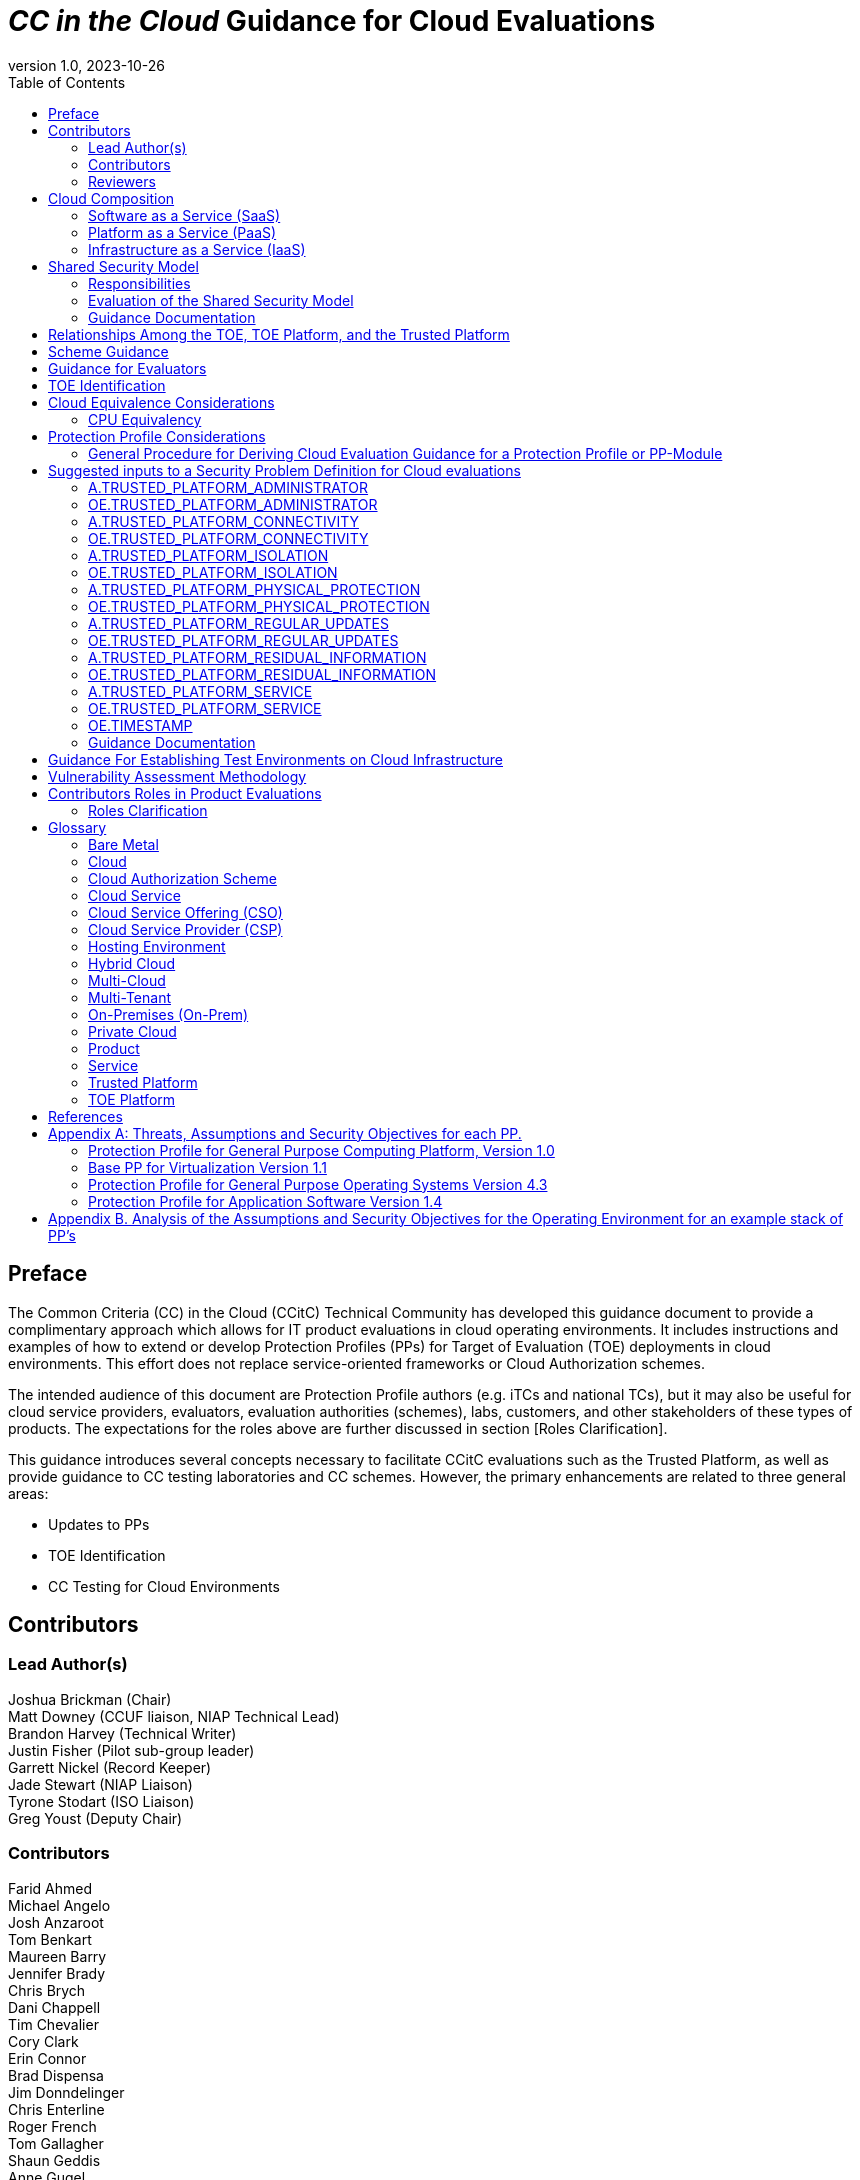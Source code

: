 = _CC in the Cloud_ Guidance for Cloud Evaluations
:doctype: book
:title-logo-image: image:images/CCitCLogo-bak.png[align=center]
:icons: font
:toc:
:revnumber: 1.0
:revdate: 2023-10-26

:iTC-longname: Common Criteria in the Cloud Technical Community 
:iTC-shortname: CCitC

== Preface

The Common Criteria (CC) in the Cloud (CCitC) Technical Community has developed this guidance document to provide a complimentary approach which allows for IT product evaluations in cloud operating environments. It includes instructions and examples of how to extend or develop Protection Profiles (PPs) for Target of Evaluation (TOE) deployments in cloud environments. This effort does not replace service-oriented frameworks or Cloud Authorization schemes.

The intended audience of this document are Protection Profile authors (e.g. iTCs and national TCs), but it may also be useful for cloud service providers, evaluators, evaluation authorities (schemes), labs, customers, and other stakeholders of these types of products. The expectations for the roles above are further discussed in section [Roles Clarification].

This guidance introduces several concepts necessary to facilitate CCitC evaluations such as the Trusted Platform, as well as provide guidance to CC testing laboratories and CC schemes. However, the primary enhancements are related to three general areas:

* Updates to PPs
* TOE Identification
* CC Testing for Cloud Environments 

== Contributors

=== Lead Author(s)

Joshua Brickman (Chair) +
Matt Downey (CCUF liaison, NIAP Technical Lead) +
Brandon Harvey  (Technical Writer) +
Justin Fisher (Pilot sub-group leader) +
Garrett Nickel (Record Keeper) +
Jade Stewart (NIAP Liaison) +
Tyrone Stodart (ISO Liaison) +
Greg Youst (Deputy Chair) +

=== Contributors

Farid Ahmed +
Michael Angelo +
Josh Anzaroot +
Tom Benkart +
Maureen Barry +
Jennifer Brady +
Chris Brych +
Dani Chappell +
Tim Chevalier +
Cory Clark +
Erin Connor +
Brad Dispensa +
Jim Donndelinger +
Chris Enterline +
Roger French +
Tom Gallagher +
Shaun Geddis +
Anne Gugel +
Randy Heimann +
Jenn Honkofsky +
Anantha Kandiah +
Swapna Katikaneni +
Dylan Kehs +
Thibaut Marconnet +
Jerome Myers +
Andy Nissan +
Wolfgang Peter +
David Rumley +
Alicia Squires +

=== Reviewers

King Ables +
Kelvert Ballantyne +
Shaun Gilmore +
Mike Grimm +
Matt Keller +
Kristy Knowles +
Ben Jacoby +
Elaine Newton +
Nithya Rachamadugu +
Simon Rix +

== Cloud Composition

When conducting Common Criteria evaluations for IT products in cloud environments, it is crucial to recognize that the Target of Evaluation (TOE) may be presented in a variety of deployment models. TOE products can be specifically designed to operate within the cloud natively, utilizing services and constructs that are only available within the cloud environment. They can also be deployed as self-contained products that are simply hosted on cloud infrastructure, also known as “lift and shift." They may be a hybrid of both methods. The TOE will typically fall within the three primary cloud architecture models: Software as a Service (SaaS), Platform as a Service (PaaS), or Infrastructure as a Service (IaaS).

To further advance this concept, the following cloud architectures may be composed of Protection Profiles that are extended for a cloud context as shown below:

=== Software as a Service (SaaS)
[options=unbreakable]
This topology enables the SaaS Application (TOE) to run on cloud infrastructure where it is accessible from various client devices through either a thin client interface, such as a web browser (e.g., web-based email), or a program interface. The TOE does not manage or control the underlying cloud infrastructure including network, servers, operating systems, or storage.

The following PPs are examples which might be extended with CCitC methodology to cover the above use case: cPP_App_SW, cPP_DBMS, PP_MDM.

For example, if the cPP for Application Software were to be used as a baseline the cloud extensions may be applied to the existing TOE Boundary and TOE Platform as shown in the following diagram:

.SaaS Example
image::images/saas.png[SaaS Example]

In this example, the TOE relies on a TOE platform from an OS Vendor which is hosted by the Cloud Service Provider (CSP) on the CSP's hardware. In this Cloud evaluation scenario, additional requirements and assurance activities could be prescribed to expand the evaluated configuration in a Cloud Operating Environment. 

=== Platform as a Service (PaaS)
[options=unbreakable]
This topology enables the deployment of customer applications onto cloud infrastructure(s). The TOE does not manage or control the underlying cloud infrastructure(s) including network, servers, operating systems, or storage, but has control over the deployed applications and possibly configuration settings for the application-hosting environment.


The following PPs are examples which might be extended with CCitC methodology to cover the above use case: PP_OS, cPP_ND

For example, if the Protection Profile for General Purpose Operating System were to be used as a baseline, the cloud extensions may be applied to the existing TOE Boundary and Cloud Operating Environment as shown in the following diagram:

.PaaS Example
image::images/paas.png[PaaS Example]

In this example, the TOE relies on a cloud operating environment which is hosted by the CSP on the CSPs hardware. In this Cloud evaluation scenario, additional requirements and assurance activities could be prescribed to expand the evaluated configuration to include a Cloud Operating Environment. 

=== Infrastructure as a Service (IaaS)
[options=unbreakable]
For this topology, the TOE is capable of provisioning processing, storage, network, and other fundamental computing resources where the TOE is able to deploy and run arbitrary software, such as operating systems and applications. The TOE does not manage or control the underlying platform but has control over operating systems, storage, deployed applications, and limited control of some networking components.

The following PPs are examples which might be extended with CCitC methodology to cover the above use case: PP_BASE_VIRTUALIZATION.

For example, if the Protection Profile for Virtualization were to be used as a baseline, the cloud extensions may be applied to the existing TOE Boundary and Cloud Operating Environment as shown in the following diagram:

.IaaS Example
image::images/iaas.png[IaaS Example]

In this example, the TOE provided by the IaaS provider relies on a Cloud Operating Environment which is hosted by the CSP. In this Cloud evaluation scenario, additional requirements and assurance activities could be prescribed to expand the evaluated configuration to include a Cloud Operating Environment. 

== Shared Security Model

In the realm of cloud security, the shared security model is a fundamental concept that defines the division of responsibilities between the CSP and their customers within a cloud environment. This model acknowledges that while the CSP is responsible for securing the underlying cloud infrastructure, the customer also bears the responsibility of securing their applications, data, and configurations within that infrastructure based on the service model. The shared security model recognizes that security is a collaborative effort, where both the CSP and the customer play crucial roles. This model is widely embraced in various cloud security frameworks, as it provides a clear model for understanding and allocating security responsibilities in a cloud environment. By delineating these responsibilities, the shared security model helps establish trust, accountability, and transparency between the CSP and the customer, ensuring a holistic approach to cloud security.

This concept is also useful for CCitC evaluations and mirrors the relationship found with the TOE and TOE Platform. To emphasize the enhanced requirements for Cloud Infrastructure we will refer to the shared responsibility model in terms of the TOE and the Trusted Platform.

=== Responsibilities

In the majority of use cases the TOE administrator (the CSP customer) is responsible for the secure utilization and customization of the cloud services provided by the CSP. This includes managing user access controls, configuring security settings, and implementing appropriate security measures aligned with their specific requirements. These elements may map appropriately to existing SFRs such as management functions defined by the FMT class in CC Part 2 (FMT_SMF) with or without refinement for CCitC. The TOE administrator ensures that the TOE (cloud tenant) operates securely within the parameters set by the CSP (TOE Platform).

While the CSP maintains the security and availability of the TOE Platform, the TOE administrator (customer) is assumed to be tasked with safeguarding their applications, data, and configurations within the cloud environment. They actively manage security controls, such as authentication mechanisms, encryption protocols, and network access policies, to protect their assets and mitigate potential risks.

The evaluation and assessment of the shared security model must take into account both the TOE administrator (customer) and the TOE Platform (CSP). The CSP, as the TOE Platform, undergoes evaluation against relevant security standards, certifications, and best practices to demonstrate the effectiveness of the underlying cloud infrastructure's security controls. See the Trusted Platform section for more information on the required security assessments for the TOE Platform.

Simultaneously, the TOE administrator (customer) is responsible for implementing and managing security controls and configurations within their own cloud environment. They utilize the provided security features, adhere to the CSP's policies and guidelines, and maintain appropriate security configurations to ensure the integrity and confidentiality of their data.

=== Evaluation of the Shared Security Model

There are certain areas where the shared security model can be somewhat blurred. For example, with many CC evaluations, the TOE or TOE Security Functional Interface (TSFI) is expected to exclusively generate TOE audit events. In the context of a virtualized network device deployed on a public cloud, certain CC requirements, such as FAU_GEN.1 (Audit Generation), would need to be modified to account for the consumption of logs provided by the Cloud Service Provider (CSP).

FAU_GEN.1 requires the TOE (virtualized network device) to generate audit records for security-relevant events. However, in a cloud environment, the CSP typically manages the underlying infrastructure and maintains centralized logging systems. As a result, the TOE may rely on the CSP's log management capabilities and consume the logs provided by the CSP rather than generating its own audit records.

To accommodate this scenario, the collaborative protection profile for the virtualized network device on the public cloud should specify the requirements for log consumption from the CSP's logging infrastructure. This would include defining the format, content, and frequency of logs to be provided by the CSP. Additionally, the protection profile should address the integrity and confidentiality of these logs during transmission and storage.

The modified CC requirements would then focus on the TOE's capability to securely receive, process, and analyze the logs provided by the CSP. The TOE should be able to extract relevant security events from the logs and correlate them with its own internal security policies. Furthermore, it should have the ability to raise alerts or initiate appropriate actions based on the analysis of the consumed logs.

By adapting CC requirements like FAU_GEN.1 to encompass log consumption from the CSP, the protection profile enables the virtualized network device to leverage the logging capabilities provided by the CSP while maintaining compliance with CC standards. This ensures that security-relevant events are properly logged, analyzed, and acted upon in the cloud environment, contributing to a comprehensive security posture for the virtualized network device.

Additionally, it may be important to add a third element to the shared security model for CCitC evaluations. This would be the inclusion of the TOE developer in addition to the TOE Administrator and CSP. The TOE developer may be responsible for providing TOE security updates, maintaining a trusted update channel and infrastructure, or even applying these updates on behalf of the TOE Administrator. This is a common feature with traditional SaaS use cases. In such cases where a TOE developer is expected to share responsibilities in the security model, PP Authors must make the appropriate refinements, additions, or iterations of related elements in their PPs. This is a scenario that may be more common in TOE types that are meant to incorporate physical hardware into Cloud Infrastructure such as a Hardware Security Module (HSM). However, CCitC evaluations are not limited to a particular deployment model. It is also expected that there will be evaluations of TOEs that are integral to a CSPs cloud stack from hardware to application layers.

=== Guidance Documentation

Ultimately, by designating the customer as the TOE administrator, the shared security model reinforces their active involvement in the secure administration of the cloud services. The CSP, as the TOE Platform, provides the underlying infrastructure, while the TOE administrator assumes the responsibility of effectively configuring, managing, and monitoring the TOE to meet their specific security objectives and compliance requirements.

To ensure that customers acting as TOE administrators, who are familiar with Common Criteria but may have limited knowledge of cloud infrastructure and security, can effectively manage the TOE within the shared security model, it is important for the authors of protection profiles to adapt the Administrator Guidance Document (AGD) requirements accordingly. This includes providing clear instructions, accessible language, and practical guidance tailored to TOE administrators. By modifying the AGD requirements in this manner, the authors of protection profiles can ensure that TOE administrators can confidently manage the TOE within the shared security model, bridging the gap between Common Criteria expertise and the challenges of managing security in a cloud environment.

Additionally, the Security Target (ST), which defines the security functionality and assurance requirements of the TOE, can be modified by the authors of protection profiles to provide clear explanations tailored to evaluators limited knowledge of cloud infrastructure and security. The modified TOE Summary Specification (TSS) should include detailed information such that it is clear how the TSFI or Security Functional Requirement (SFR) enforcing features interact in a cloud context with the TOE Platform. 

By adapting the TSS and AGD requirements in this manner, the authors of protection profiles can ensure that TOE administrators with limited knowledge of cloud infrastructure and security can confidently manage the TOE within the shared security model. These modifications provide clear and accessible guidance, empowering TOE administrators to make informed decisions, configure the TOE securely, and fulfill their security responsibilities effectively.

== Relationships Among the TOE, TOE Platform, and the Trusted Platform

The following diagrams illustrate the relationships among these entities: 

While there may be be functional differences between a TOE and a TOE platform in a cloud OE, the relationship between the TOE and the TOE Platform providing SFR enforcing functionality is not changed for cloud-based evaluations. However, the TOE Platform will require a hosting environment provide by the Trusted Platform.

Additionally, there may be such cases which may require PP authors to provide additional selections for invoking either the TOE Platform or the Trusted Platform for SFR enforcing functionality.

.TOEPlatform
image::images/TOEPlatform.png[ToE Platform Example]

Not all evaluations of a TOE will rely upon a TOE Platform. If the PP does not prescribe a TOE Platform then the TOE must meet all mandatory SFRs independently. However, a Trusted Platform is still needed to provide a hosting environment. 

.TrustedPlatform
image::images/TrustedPlatform.png[Trusted Platform Example]

For example, for a TOE that is a Software Application, the TOE Platform would be the Operating System and the Trusted Platform would be the underlying virtualization solution provided by the CSP.

If the TOE is a General Purpose Operating System (GPOS) then the TOE Platform would be the underlying hypervisor and the Trusted Platform would include the hardware layer and below from the CSP.

If the TOE is a General Purpose Compute Platform (GPCP) then no TOE Platform is applicable and the Trusted Platform would be the power, cooling, and physical security provided by the CSP.

== Scheme Guidance

Evaluation Authorities for schemes should review carefully this guidance and any PP that is being used for an evaluation of a TOE in a cloud environment, and confirm that there are no conflicts with existing Evaluation Authority policies (for example, a requirement for the evaluator have the the TOE physically located or tested in their own facility). Although physical control is not pragmatic for cloud evaluations, this does not mean that the lab is not in control of the cloud testing environment. If a lab provisions cloud platforms for Common Criteria testing purposes, the appropriate controls for accreditation can be extended to their cloud testing environment.

Evaluation Authorities should consider to provide their own policies regarding Trusted Platform acceptance criteria in order to support the evaluation efforts. The Protection Profile should provide guidance for an evaluator to assess whether the cloud environment for the TOE satisfies the Security Objectives of the Operating Environment of the PP. This may likely include a mapping to Cloud Authorization Scheme(s) that the Evaluation Authority may recognize as providing assurance that the security objective for the operating environment are met, and may provide input for an Evaluation Authority policy.

Evaluation Authorities should review the evaluator evidence provided regarding the establishment of their test environment for the cloud. The evidence provided by the evaluator (that their environment establishes controls provided by the CSP to ensure effective isolation equivalent to on-prem testing to maintain the integrity of results) should be carefully reviewed.

Evaluation Authorities should also review the PPs guidance around vulnerability testing and confirm that the evaluator has considered that guidance. The evaluator evidence should demonstrate that the evaluator was able to utilize cloud attack vectors. e.g. service portal, management plane, etc. to complete the testing.

== Guidance for Evaluators

A PP should provide an evaluator with clear explanations tailored to evaluators perhaps limited experience of cloud infrastructure and security. Evaluators should aim to develop their knowledge and techniques for TOEs in the cloud to a comparable level to that for traditional 'on-prem' TOEs.
Evaluators should read the explicit guidance provided within the PP for TOEs in a cloud environment. This may include an appendix as guidance for an evaluator to assess whether the cloud environment for the TOE satisfies the Security Objectives for the Operating Environment of the PP. This will likely include a mapping that may be used by an evaluator to confirm that the selected Trusted Platform has been validated by an appropriate Cloud Authorization Scheme to have controls fulfilling the Assumptions and associated Security Objectives for the Operating Environment. This material should be reviewed and considered carefully. In the case where an evaluator considers that the material provided is insufficient or in error, the evaluator should contact the PP author for further discussion.

Evaluators should also consider guidance in the Protection Profile regarding testing. An evaluator should prepare cloud testing infrastructure for the evaluation. This environment will establish controls provided by the CSP to ensure effective isolation equivalent to on-prem testing to maintain the integrity of results. This may involve isolated VLANs, ACLs, Compute Resources, etc. on multi-tenant infrastructure. This information will need to be captured and presented to Evaluation Authorities as evaluation deliverables.

Evaluators should also consider guidance in the PP regarding vulnerability testing. It may be the case that when applicable vulnerabilities are discovered or suspected for TOEs operating in a cloud environment, the evaluators may be required to utilize cloud attack vectors. e.g. service portal, management plane, etc. to complete the testing.

== TOE Identification

When deploying a TOE to public cloud infrastructure, proper identification and distinction of the TOE instances are crucial. This ensures accurate tracking, management, and application of security controls specific to each TOE instance within the cloud environment. In this section, we will explain how TOE identification can be established when deploying TOE instances on popular public cloud platforms such as AWS, Azure, and Oracle Cloud Infrastructure.

AWS (Amazon Web Services):

In AWS, TOE instances can be provisioned as either bare metal instances or virtual machines (VMs) based on the specific requirements. AWS offers different services such as Amazon EC2 (Elastic Compute Cloud) for VM instances and Amazon EC2 Bare Metal instances for bare metal deployment. During the provisioning process, unique identifiers such as instance IDs, resource tags, and naming conventions can be utilized to supplement TOE identification. By assigning descriptive tags and naming conventions, TOE administrators can easily distinguish and manage each TOE instance.

.AWS Example
image::images/aws1.png[AWS Example]

.AWS Example
image::images/aws2.png[AWS Example]

.AWS Example
image::images/aws3.png[AWS Example]

Azure:

In Azure, TOE instances can be created using Virtual Machines or Azure Dedicated Hosts for bare metal deployment. When deploying VM instances, Azure assigns a unique resource ID, which can be used for TOE identification. Additionally, Azure Resource Manager (ARM) tags and labels can be assigned to each TOE instance for effective identification and categorization. These tags can include metadata such as TOE name, version, environment, or any other relevant information that aids in TOE management and identification.

.Azure Example
image::images/azure1.png[AWS Example]

.Azure Example
image::images/azure2.png[AWS Example]

.Azure Example
image::images/azure3.png[AWS Example]

.Azure Example
image::images/azure4.png[AWS Example]

.Azure Example
image::images/azure5.png[AWS Example]

Oracle Cloud Infrastructure:

Oracle Cloud Infrastructure (OCI) enables the deployment of TOE instances using Oracle VMs or bare metal compute shapes. OCI assigns a unique OCID (Oracle Cloud Identifier) to each compute instance, serving as a reliable identifier for TOE instances. Administrators can further enhance TOE identification by leveraging OCI's tagging system, which allows the assignment of user-defined tags. These tags can be utilized to categorize and identify TOE instances based on their specific attributes and requirements.

.OCI Example
image::images/oci1.png[AWS Example]

.OCI Example
image::images/oci2.png[AWS Example]

.OCI Example
image::images/oci3.png[AWS Example]

By utilizing unique identifiers, resource tags, naming conventions, and metadata labels provided by the respective cloud platforms, TOE identification can be effectively established in public cloud infrastructure deployments. These identification mechanisms aid in maintaining clear visibility, control, and management of TOE instances, enabling administrators to enforce security controls and monitor the specific security posture of each deployed TOE instance within the public cloud environment.

== Cloud Equivalence Considerations

When writing Security Targets, the Cloud Service Offering (including the cloud region or datacenter) must be detailed in the TOE evaluated configuration. CSOs cannot inherently be assumed to be equivalent. For instance, CSPs may have separate environments among government or commercial customers. However, if cloud authorizations exist for multiple regions or datacenters this may inform equivalency claims. Especially if the Trusted Platform meets the assumptions and objectives of the PP and is consistent across multiple cloud regions. Each CC scheme has the option to define a policy for acceptance criteria.

=== CPU Equivalency 

In the process of evaluating IT products within a cloud context, precision and consistency in labeling Operational Environments (OEs) are of paramount importance. This section outlines the essential guidelines for labeling OEs according to the specific characteristics of the technology stack involved. This guidance aligns with the Cryptographic Module Validation Program (CMVP).

Applicable guidance shall be followed when labeling Operational Environments. Such as:

* TOE version XX.YY on OS version X.Y on CPU model Z
* TOE version XX.YY on Hypervisor version X.Y on CPU model Z
* TOE version XX.YY on Hypervisor version X.Y on OS version X.Y on CPU model Z

TOE's that are being evaluated in a cloud context are expected to be able to conclusively demonstrate knowledge of the underlying TOE Platform for these specifics. If SFR enforcing functionality is agnostic to the TOE platform, such equivalency claims may be made such as when all entropy is utilizing a Jitter entropy source which exists only in the OS Userland. However, if the TOE is relying on the TOE Platform for any SFR enforcing functionality, then the TOE must be able to conclusively demonstrate knowledge of the underlying TOE Platform for these specifics.

At this time, if a TOE is reliant on the OE for cryptographic operations, there is no need to leverage the related collateral that explicitly states operation for a given Cloud Provider. This equivalence rationale should also be considered when a TOE developer is reliant upon a CSP for algorithm certification and many TOE platforms are claimed.

== Protection Profile Considerations

The following section provides a high-level overview for adapting CCiTC methodology to existing PPs, including examples where appropriate. This approach is predicated on determining the suitability of a PP for cloud evaluations, considerations for how the security problem definition, security objectives, and security requirements are affected by cloud evaluations, and how these evaluations may relate to other cloud authorization schemes recognized by national certification bodies.

=== General Procedure for Deriving Cloud Evaluation Guidance for a Protection Profile or PP-Module

==== Process Overview

To adapt a Protection Profile to Cloud Evaluations there are several things that a PP author must consider. These include determining whether the technology has a cloud use case to begin with (suitability check), the extent to which a conformant TOE aligns to national or international requirements for cloud security, whether any SFRs or evaluation activities need to be added or modified for cloud use cases, and how the chosen cloud requirements can be leveraged to ensure that the TOE is deployed in an environment that adequately meets the PPs assumptions and organizational security policies. Guidelines for this process are outlined below:

==== Suitability Check

Identify whether the product type can reasonably operate in a cloud context and what the cloud use case for it is. Some examples as follows:

* The Mobile Device Management Protection Profile (MDM PP) explicitly states that an MDM Server can be deployed in a cloud setting so this is an obvious candidate to consider.
* The Network Device collaborative Protection Profile (NDcPP) defines virtual network devices as a use case, which can be virtualized as a service in a cloud deployment so this is another obvious example.
* The Hardcopy Device collaborative Protection Profile (HCD cPP) defines the capabilities of a specific multifunction device such as a printer. Since this exists solely as a physical device, there is no cloud use case for it.

Note that most existing Protection Profiles do not currently define cloud use cases. This will need to be done on a per-PP basis so that it is clear which types of products can be deployed in cloud settings and so that the Technical Community can make clear what the expectations are for the product’s intended usage and environmental protections should be in these settings. For example, with respect to the NDcPP, the existing security problem definition and environmental security objectives may not cover the case where a network device is deployed as a cloud platform or infrastructure device. The potential cloud use cases for individual product types must be considered as part of determining a PP’s suitability for supporting cloud evaluations. It is recommended that PP authors consult with product vendors for the technology type to determine whether cloud use cases for that type of product exists.

Note that the mapping activities below may help a Technical Community determine whether a PP is capable of supporting cloud evaluations as-is or whether changes to that PP would be needed. This in turn would help determine whether evaluating a particular product type in a cloud setting is actually feasible.

==== Choose Cloud Standard/Security Controls for Mapping 

Different nations use different standards, methodologies, and assessment schemes for approval of cloud infrastructure, platforms, and software. This may also tie into more general security controls that can be examined. For example, the US standard NIST SP 800-53 defines security controls for information systems across physical, personnel, procedural, and technical domains. The FedRAMP validation process ensures that cloud infrastructure, platforms, and software can be deployed in a manner that satisfies the 800-53 security controls that the program considers to be relevant to cloud systems. FedRAMP also defines Low, Moderate, and High assessment baselines with hierarchical controls. In the MDM example discussed throughout this document, FedRAMP will be used as the cloud validation scheme for reference.

The goal of this exercise is to attempt to answer the following questions:

* Is the environment the TOE is being deployed into capable of meeting the assumptions for the operational environment that the PP or PP-Module defines? That is, if the TOE is deployed on a platform or infrastructure that has been ‘certified’ through some separate cloud validation program, is that sufficient to say the operational environment is also suitable for CC, or would additional assurances be needed? 

* Are there any obvious gaps in the PP or PP-Module where requirements or tests would need to be added or modified specifically for the case of a cloud deployment?

Once these questions have been answered for a particular cloud evaluation methodology, the idea is that the same logic could be applied to any other such methods that are used by other CCRA members. 

==== Create an Outline for Mapping

Complete a mapping document (e.g. spreadsheet) that lists out each of the following items in the PP or PP-Module being examined:
* SFRs
* Assumptions 
* SARs

A template for the mapping document along with a completed sample for the MDM PP is included as an appendix to this document.

The sections below identify the process by which these should be aligned with the chosen cloud validation scheme. 

==== Identify the SFR Impact on Cloud Deployment

Each SFR in the PP or PP-Module is likely written in such a way that assumes on-premise deployments are used for the TOE. Analysis of the SFRs and their corresponding evaluation activities must be done to determine the impact of deploying a product in a cloud environment. Specifically:

* Are there any SFRs that allow “TSF vs TOE platform” selections to be made and if so, does the nature of how the TOE platform implements the function change based on whether the TOE platform is cloud-based versus on-premise? For example, a general-purpose operating system in a cloud environment may rely on data at rest protection that is provided by an underlying storage volume. 

* Are there any evaluation activities that must be executed differently in a cloud environment, and does this potentially change based on the CSP being used?

** For example, a software application may rely on cryptographic services provided by a host operating system that runs on some physical hardware. When this application runs in a cloud environment, the end user of the application is not responsible for the physical hardware. Therefore, knowledge of the potential hardware that the CSP makes available to the end user must be known so that all possible use cases for hardware processing of cryptographic functions can be assessed.

* Are there any evaluation activities that cannot be performed as written when the TOE is deployed in a cloud environment, or that can only be performed with special accommodations? For example, Transport Layer Security (TLS) testing requires extensive manipulation of network traffic and a CSP may automatically deploy a traffic filtering firewall that discards invalid traffic before it can even reach the TOE. Depending on the test environment, it may require coordination with the CSP to ensure that the operational environment is configured in such a way that the evaluator can verify that the TOE is performing the required function rather than an environmental component.

** If there are any evaluation activities that cannot be performed as written for a cloud evaluation, the PP author must provide alternative guidance for how the evaluation activity may be modified to show that the requirement is adequately met in a cloud environment. The PP author must write any cloud-specific evaluation activities in a manner that is sufficiently generic to be achievable regardless of the CSP being used. Evaluation activities should not implicitly ‘endorse’ a given set of CSPs by virtue of being the only ones for which guidance exists.

** It may be the case that a requirement simply does not apply to a cloud environment, in which case the PP author could consider defining that requirement as an implementation-based SFR that applies only to the on-premise use case.

* Are there any critical functions that are missing because of the PP or PP-Module’s current expectation that the TOE is deployed in an on-premise environment? If so, PP authors should work with technical subject matter experts to define implementation-based SFRs that apply only to the cloud use case such that the desired functionality can be covered in this situation.

////
Placeholder for example SFR
////

Note that mappings to the desired cloud validation scheme are not critical here, at least not from a CC perspective. The expectation is that if the TOE has already been validated against a cloud validation scheme, there will be little to no re-use of that evidence because of how tailored the CC requirements are to specific tests. There may be some value to vendors pursuing cloud certification *after* a CC evaluation because the specific evidence could be reusable in a more general context, but the relationship likely does not flow both ways.

==== Determine Appropriateness of Security Problem Definition

The Security Problem Definition (SPD) of a PP or PP-Module defines the threats the TOE faces, the assumptions about the TOE’s operational environment that bounds these threats, and any organizational security policies the organization deploying the TOE may implement to help mitigate the threats in a way that the TOE cannot explicitly enforce (e.g. by defining a password policy that is stronger than what the PP or PP-Module requires).

The purpose of this activity is to consider what an appropriate operational environment would be for the TOE in a cloud setting based on the assumptions defined in the PP. In the context of cloud evaluations specifically, it is important for the end user to have confidence that these assumptions are adequately met since not all aspects of the operational environment will be in their direct control.

To determine the appropriateness of the existing SPD, the PP author should perform the following steps:

* For each assumption in the PP or PP-Module, determine if it applies to any cloud-specific use cases. If the assumption is not affected by a cloud deployment, then no further consideration is needed for it. 

** Example: If there is an assumption that an environmental component is configured to communicate with the TOE to receive information from it, this is not cloud-specific because an environmental component outside of the cloud is responsible for that configuration.

* If the assumption does apply to cloud-specific use cases, determine if it is decomposed to the most granular level or if it is a more general statement that could be made more granular. It is important to decompose assumptions to their lowest level so that all applicable security controls can be considered in the context of whether a cloud validation of the environment is sufficient to demonstrate that it can satisfy the assumptions.

** Example: An assumption that the TOE is protected by a network boundary device (e.g. firewall) is granular.

*** On the other hand, a general assumption that administrators are non-malicious is not granular because there are several ways in which malicious administration can be safeguarded against. This can be made more granular by further breaking it down into assumptions that privilege escalation by non-administrators are prevented, such as by physical security controls on the infrastructure, adequate credential protection, adequate enforcement of logical data separation mechanisms, and routine penetration testing against the overall system to ensure the continuous validation of these things. It can also include background checks or other vetting of administrators and split control that requires approval of administrative decisions.

* Once all of the assumptions related to cloud deployments are listed out in their most granular form, review the chosen scheme for any areas of overlap.

** Example: For the non-malicious administrator assumption outlined above and using Federal Risk and Authorization Management Program (FedRAMP) as the chosen cloud validation scheme, the following NIST SP 800-53 controls that are used in FedRAMP can be used to show that those assumptions are met by the environment:

*** Credential protection: IA-5, part of FedRAMP Low
*** Physical protection: PE-1 through PE-4, part of FedRAMP Low (1 through 3) and Moderate (4)
*** Logical data separation: SC-4, part of FedRAMP Moderate
*** Penetration testing: CA-8, part of FedRAMP Moderate
*** Background checks: PS-3, part of FedRAMP High
*** Split control: AC-3(2), not part of any FedRAMP baseline

The goal here should be to make a statement that asserts whether an existing cloud validation program is sufficient to validate that the cloud portion of the TOE’s operational environment is a “trusted platform” or whether it would need to be supplemented with additional evidence. Additionally, if the chosen validation program has multiple levels, types, or other distinguishing factors, the relevant one should be considered. 

* Example: FedRAMP High plus additional supplementing with AC-3(2) would be needed to provide assurance that trusted administrator assumption would be met in the TOE’s chosen operational environment, based on the analysis above.

In the context of software, if one reviews the SPD and can determine that all assumptions on the operational environment are covered by 800-53 security controls that are assessed as part of the FedRAMP Moderate baseline, they could assert that using platform and infrastructure components certified against this baseline would be sufficient to conclude that the chosen operational environment is suitable. In the case of a platform, the same process could be followed, except that only the infrastructure would need to be examined since that is the operational environment for the platform. Lastly, in the case of infrastructure, the non-technical aspects of the underlying cloud service provider (physical, personnel, and procedural controls) would be examined for the suitability of the operational environment.

Many PP assumptions are similar if not identical among PPs. For example, assumptions regarding trusted administrators or physical protection of the TOE are generally present in PPs with very similar wording among them. The MDM PP is no exception. The decomposition and mappings done for this PP could potentially be usable in other PPs without needing to come up with separate rationale for what is essentially the same process.

Additionally, there are some assumptions (addressed by operational environment objectives) that are specific to cloud environments and do not apply to on-premise use cases. Existing PPs, therefore, do not have any reference to these since they were not written with cloud evaluations in mind. The CCitC technical community has compiled some sample assumptions and environmental objectives that could be considered for inclusion in PPs that support cloud evaluations; these are listed in <<Appendix A: Threats, Assumptions and Security Objectives for each PP.>>  below. Note that this approach is similar to the NDcPP, which has assumptions and environmental security objectives that only apply in certain situations, such as when the TOE is distributed or when the TOE is virtualized. 

Note also that the shared security model must be considered when looking at assumptions. Responsibility for secure deployment and configuration of the TOE may involve collaboration of up to four different groups (infrastructure vendor, platform vendor, software vendor, end user). The roles and responsibilities must be considered on a PP or PP-Module level because the trusted personnel will differ based on what layer of the cloud stack the TOE sits on. This may also vary from vendor to vendor or from product to product. For example, a CSP deploying its own software on its own cloud infrastructure may only have a single point of contact on their end and there are no cross-organizational concerns.

==== Determine Impact on SARs
While the number and level of SARs can vary widely depending on the scheme or organization authoring the PPs and PP-Configurations, the SARs from the MDM PP can serve as an initial minimal baseline for how a cloud evaluation affects the evidence that laboratories will be expected to produce. The extent to which a cloud evaluation affects this evidence is not expected to vary by technology type, but further analysis of individual PPs would be needed to confirm this. 

For example, when the TOE is evaluated in the cloud against the MDM PP additional installation guidance may be needed for initial deployment in a given CSP. However, this is expected to be true of other PPs as well and not something that only affects MDM products specifically.

This process was followed for the MDM PP to determine how evaluation activities for its SARs would be affected in the case where a TOE is evaluated in the cloud. The following are considerations for PP authors for how to incorporate cloud evaluation guidance into SAR evaluation activities:

* Class ASE (Security Target) – PP authors should make it clear that any cloud-based evaluation of the TOE should clearly state the operational environment in which the TOE was tested to the greatest degree that is feasible. This is expected to include the claimed CSPs, regions, and hardware machine pools where applicable. If the CSP has functionality that the TOE relies on to support the enforcement of its security claims, such as data-at-rest protection, these should be referenced in the physical boundary of the TOE as security-relevant interfaces to the cloud.

On an individual SFR level, if the method by which the TOE meets an SFR differs when it is being evaluated in the cloud, the PP author must ensure that evaluation activities have appropriate guidance for what the Security Target needs to document when making these claims. Any implementation-based SFRs that are only claimed when the TOE is evaluated in the cloud or only when it is evaluated on-premise must also indicate clearly when those SFRs are expected to apply.

* Class ADV (Development) – Since the TOE’s evaluation in the cloud may rely on other cloud services to support the enforcement of the TOE’s claimed security functionality, PP authors should ensure that discussions on the TOE’s interfaces to the cloud are described in the context of the functional specification. If the required ADV SARs include a TOE design specification or architectural description, PP authors should provide guidance as to what is necessary to document about how the cloud version of the TOE differs from a traditional on-premise architecture.

* Class AGD (Guidance) – Preparatory procedures will differ significantly between cloud-based and on-premise TOEs. The PP author must provide guidance for the preparatory procedures that are needed for the TOE to be deployed in its claimed cloud environments. This may involve separate sections for separate CSPs if multiple CSPs are claimed in the evaluated configuration. The guidance may assume that the intended reader has basic familiarity with deploying cloud products; the PP author’s focus should be to ensure that guidance developers understand the need for the guidance to instruct users on how to replicate the evaluated configuration to the greatest extent possible.

* Class ALC (Lifecycle) – The TOE and its operational environment cannot be assumed to be static in a cloud environment. Identification of both the TOE and its operational environment is therefore critical for the user to understand the tradeoffs among compliance with the evaluated configuration of the TOE and any subsequent security or feature enhancements that may be made after it has been certified. PP authors are encouraged to include lifecycle evaluation activities for how the TOE and its environmental dependencies are identified in the evaluated configuration and how updates are delivered both to the TOE and to its underlying operational environment. It may be the case that the CSP is responsible for back-end updates to the TOE’s operational environment. The PP author should emphasize that this be clearly expressed in the life cycle documentation so that the evaluation laboratory can validate how the TOE developer takes these environmental changes into consideration when managing the life cycle of their own product and how such changes are communicated to end users.

* Class ATE (Testing) – As discussed previously, functional testing of SFR claims may or may not be different when the TOE is evaluated in the cloud. For cases where on-premise and cloud evaluation of a given SFR may differ, the PP author is expected to provide clear guidance as to the evaluation activities that are different for each use case.

* Class AVA (Vulnerability Analysis) – A vulnerability analysis of a cloud product may involve many dependencies that the TOE relies on in a way that an on-premise TOE may not be able to. Frequent changes to environmental configuration on the CSP side may not be in the control of end users and will continually change the versions of dependent components that the TOE relies upon. PP authors should provide guidance to evaluators to identify the dependencies that the TOE has in the cloud (for each claimed CSP) and conduct vulnerability research on the latest versions of those dependencies, as well as any potential vulnerabilities that are specific to the claimed CSPs. Additionally, guidance for penetration testing should be given with the understanding that the TOE may not be deployed in a fully closed environment and as such there may be limitation on the rules of engagement that must be followed with the CSP. It is expected that validation schemes will provide guidance on the penetration test efforts that will be accepted for cloud evaluations, and PP authors should incorporate such guidance into PPs for consistency.

The high-level takeaways from this are as follows:

* The same notion of needing the operational environment to be a “trusted platform” applies here – deploying the TOE in a cloud platform and infrastructure that has had some sort of third-party validation is important because it helps the evaluator understand the extent to which the TOE relies on the platform and gives assurance that a vulnerable platform does not introduce any significant potential exploits of the TOE itself.

* The impact of a cloud deployment on how the TOE is evaluated is generally not going to be specific to a particular PP or PP-Configuration; following general CCitC guidance for this should be suitable in most cases.

==== Map to Other Applicable Cloud Programs

Once the assumptions for the TOE’s operational environment are mapped to the referenced cloud certification scheme for determination of what can be considered a “trusted platform” for the TOE and the SFRs and SARs have been assessed to determine how cloud deployment affects the certification process, the output of this can be mapped to other cloud certification programs.

If starting with FedRAMP, a non-US cloud certification scheme will not use NIST SP 800-53 to associate security controls with required system behavior, but such a scheme would likely have significant overlap, just with a different naming scheme. 

This process should be applied to any nations that wish to support the use of CCitC but first need to understand how such a certification would fit in to their existing certification programs.

==== Conformance Claims

It is not expected that changes would be required to the Conformance Claims chapter. 

PP editors may consider including a reference to this guidance document within the updated PP.

==== Security Problem Definition

This chapter describes security problems in terms of threats, assumptions and organizational security policies.

Appendix A details the Threats, Assumptions, Security Objectives for the TOE, and Security Objectives for the operational environment for a number of PPs of interest.

In Appendix B specific aspects of the Assumptions and Security Objectives for the Operational Environment were considered to determine whether assumptions made for each PP of interest are consistent and could be satisfied by a cloud environment. The analysis found that the assumptions and Security Objectives for the Operating Environment for PPs of interest are consistent: There are generally only three categories: Platform Integrity, Proper (Non-Malicious User) and Proper (Trusted) Admin. The virtualization PP considers also Physical Security but this is not considered by the other PPs.

It is not necessarily expected that a cloud environment will introduce new threats, assumptions or organizational security policies, although the PP writers may wish to consider whether existing threats, assumptions and organization security policies should be refined to provide more explanation in the case of cloud.  For example, threat models may consider the impact of potential ubiquitous access and multi-tenancy to either add to existing threats, assumptions and organizational security policies or refine them.

==== Security Objectives

Security Objectives for the TOE map to security functionalities/services of the TOE itself so it is not expected that changes would be required.

As described in Appendix B of this document, the Security Objectives for the Operating Environment provide the general requirements that should be satisfied by the cloud environment. It is proposed that PPs should include an appendix as guidance for an evaluator to assess whether the cloud environment for the TOE satisfies the Security Objectives for the Operating Environment of the PP. In the context of the PP’s highlighted, where the assurance level is low (no development security requirements, vulnerability requirements at AVA_VAN.1: public search), the assumptions and Security Objectives for the Operating Environment should be sufficiently satisfied by any suitable cloud security certification process recognized by a national government supporting Common Criteria, that addresses the environment being used(e.g. lowest level Fedramp, BSI C5 baseline, ISO27017).

The Security Objectives rationale is not expected to change, unless additional threats, assumptions or security objectives have been added.

==== Key Takeaways

Conceptually, a PP or PP-Config should allow a TOE to be evaluated in a cloud deployment. 

However, not all clouds are created equal. Some method is needed to ensure that if the TOE depends on a cloud platform or infrastructure, there is sufficient trust in the security of those things to say they are eligible to be used as the TOE’s operational environment.

While cloud validation of the environment is an essential part of gaining sufficient trust to deploy the TOE in a cloud setting, such a validation of the TOE itself may only offer minimal value in terms of evidence reuse. This is due to the specific granularity of CC evidence. However, the benefits may flow the opposite direction; due to the high level of rigor of a CC evaluation, the evidence from such a certification could potentially be reused for a higher-level cloud certification.

On a general level, the CC in the Cloud technical community is developing guidance documentation that should be usable across all cloud CC evaluations that covers the cloud-specific requirements for operational and preparatory procedures. Such guidance should be applied uniformly across all PPs to ensure consistent presentation across technology types.

On a per-PP level, it will be necessary for technical communities to determine the underlying assumptions that the TOE relies on a cloud service provider to satisfy, the extent to which existing SFRs can be tested in a cloud setting, any workarounds or updates to the required activities for those tests that cannot be done strictly as written, and any cloud-specific SFRs that need to be added as implementation-dependent requirements to ensure that cloud-specific threats are adequately mitigated. This information may also depend on the specific cloud service provider being used, so consultation with a wide variety of software vendors, cloud service providers, and end users is recommended to ensure the broadest possible set of use cases are being considered.

Security best practices are well-established principles and the cloud validation schemes used by different nations should have significant overlap. Once the applicability of one validation scheme is assessed as a reference, the process for adapting this to other such schemes should be straightforward. Ultimately the buy-in of individual CCRA participants will affect the cloud validation schemes that need to be assessed for a given PP or PP-Module.

== Suggested inputs to a Security Problem Definition for Cloud evaluations

In the case where a TOE is hosted on a Trusted Platform, platform related Assumptions and associated Security Objectives for the Operating Environment should be fulfilled by that Trusted Platform.

Below are a suggested set of Assumptions and Security Objectives for the Operating Environment that may be incorporated into a protection profile. The table provides a mapping between them and also to Cloud Authorization Scheme Controls - Cisco CCF v2.0, which provides further mapping to individual Cloud Authorization Schemes. Such mapping in a Protection Profile may be used by an evaluator to confirm that the selected Trusted Platform has been validated by an appropriate Cloud Authorization Scheme to have controls fulfilling the Assumptions and associated Security Objectives for the Operating Environment. 

Threats are not considered here, since they map to Security Objectives for the TOE rather than Assumptions and Security Objectives for the Operating Environment. A threat, as an adverse action performed by a threat agent on an asset, is not contextual to the operating environment of the TOE. However, an author may choose to review the listed threats detailed in a PP in the context of cloud evaluations.

It should be noted that the these suggested additions for a TOE hosted on a Trusted Platform does not necessarily replace all the Assumptions and Security Objectives for the Operating Environment. For example, Assumptions around restrictions on general-purpose computing capabilities, not providing through traffic protection, trusted admin at the level of the TOE, non-malicious/trusted/proper users, and TOE updates are unlikely to be fulfilled by the Trusted Platform.

=== A.TRUSTED_PLATFORM_ADMINISTRATOR 
The Security Administrators for the Trusted Platform are assumed to be trusted and to act in the best interest of security for the organization. This includes not interfering with the correct operation of the TOE. The TOE is not expected to be capable of defending against a malicious Trusted Platform Administrator that actively works to bypass or compromise the security of the TOE.

=== OE.TRUSTED_PLATFORM_ADMINISTRATOR 
Trusted Platform Security Administrators are trusted to follow and apply all guidance documentation in a trusted manner. 

=== A.TRUSTED_PLATFORM_CONNECTIVITY
All connections to and from Trusted Platforms and between separate parts of the TSF are physically and/or logically protected within
the Trusted Platforms to ensure the integrity and confidentiality of the data transmitted and to ensure the authenticity of the communication end points.

=== OE.TRUSTED_PLATFORM_CONNECTIVITY
All network and peripheral cabling shall be approved for the transmittal of the most sensitive data transmitted over the link. Such physical links are assumed to be adequately protected against threats to the confidentiality and integrity of the data transmitted using appropriate physical and logical protection techniques.

=== A.TRUSTED_PLATFORM_ISOLATION
It is assumed that the Trusted Platform provides, and is configured to provide, sufficient isolation between software running in Trusted Platforms on the same physical platform. Furthermore, it is assumed that the Trusted Platform adequately protects itself from software running inside Trusted Platforms on the same physical platform.

=== OE.TRUSTED_PLATFORM_ISOLATION
The Trusted Platform isolation is configured to reduce the attack surface of the TOE as much as possible while supporting TOE functionality. The isolation is operated in a manner that reduces the likelihood that TOE operations are adversely affected by virtualisation features such as cloning, save/restore, suspend/resume, and live migration. If possible, the isolation should be configured to make use of features that leverage the virtualisation privileged position to provide additional security functionality. Such features could include malware detection through VM introspection, measured VM boot, or VM snapshot for forensic analysis.

=== A.TRUSTED_PLATFORM_PHYSICAL_PROTECTION
The TOE is assumed to be physically protected in its Trusted Platform environment and not subject to physical attacks that compromise the security or interfere with the TOE's physical interconnections and correct operation. This protection is assumed to be sufficient to protect the TOE and the data it contains. As a result, there are no further requirements on physical tamper protection or other physical attack mitigations. The TOE is not expected to defend against physical access to the TOE that allows unauthorized entities to extract data, bypass other controls, or otherwise manipulate the TOE. 

=== OE.TRUSTED_PLATFORM_PHYSICAL_PROTECTION
Trusted Platforms that operate within data centers or in other access-controlled environments, are expected to receive a considerable degree of protection from these environments. In addition to physical protection, these environments often provide malware-detection and behaviour-monitoring services for computing assets.

=== A.TRUSTED_PLATFORM_REGULAR_UPDATES 
The Trusted Platform software/firmware is assumed to be updated by the Trusted Platform Administrator on a regular basis in response to the release of product updates due to known vulnerabilities.

=== OE.TRUSTED_PLATFORM_REGULAR_UPDATES
The Trusted Platform software/firmware is updated by an Trusted Platform Administrator on a regular basis in response to the release of product updates due to known vulnerabilities.

=== A.TRUSTED_PLATFORM_RESIDUAL_INFORMATION
The Trusted Platform Administrator must ensure that there is no unauthorized access possible for sensitive residual information (e.g. cryptographic keys, keying material, PINs, passwords, etc.) on platform equipment when the equipment is discarded or removed from its operational environment.

=== OE.TRUSTED_PLATFORM_RESIDUAL_INFORMATION
The Trusted Platform ensures that there is no unauthorized access possible for sensitive residual information (e.g. cryptographic keys, keying material, PINs, passwords, etc.) on equipment when the equipment is discarded or removed from its operational environment. 

=== A.TRUSTED_PLATFORM_SERVICE
The TOE relies upon a trustworthy platform and local network from which it provides administrative capabilities.

The TOE relies on this platform to provide a range of security-related services including reliable timestamps, user and group account management, user authentication, user authorization, logon and logout services via a local or network directory service, remote access control, and audit log management services to include offloading of audit logs to other servers. The platform is expected to be configured specifically to provide TOE services, employing features such as a host-based firewall, which limits its network role to providing TOE functionality.

=== OE.TRUSTED_PLATFORM_SERVICE
The TOE relies upon a trustworthy computing platform for its execution. This includes the underlying operating system and any discrete execution environment provided to the TOE. The Trusted Platform service shall be managed according to known, accepted and trusted policies. Any information provided by the Trusted Platform and used to support user authentication and authorization used by the TOE is correct and up to date.

=== OE.TIMESTAMP
Reliable timestamp is provided by the operational environment for the TOE.



.Rationale for Environmental Security Objectives and Cloud Authorization Scheme Controls
[options="header"]
|=======================
|Assumption|Environmental Objective Addressing
the Assumption      |Cloud Authorization Scheme Controls - Cisco CCF v2.0
|A.TRUSTED_PLATFORM_ADMINISTRATOR    |OE.TRUSTED_PLATFORM_ADMINISTRATOR      |111,141,142,144,145,146,152,153,159,169,198,199,200
|A.TRUSTED_PLATFORM_CONNECTIVITY    |OE.TRUSTED_PLATFORM_CONNECTIVITY      |104
|A.TRUSTED_PLATFORM_ISOLATION    |OE.TRUSTED_PLATFORM_ISOLATION      |173,215,223
|A.TRUSTED_PLATFORM_PHYSICAL_PROTECTION    |OE.TRUSTED_PLATFORM_PHYSICAL_PROTECTION      |42,43,44,59,60,207
|A.TRUSTED_PLATFORM_REGULAR_UPDATES    |OE.TRUSTED_PLATFORM_REGULAR_UPDATES      |310,314,315
|A.TRUSTED_PLATFORM_RESIDUAL_INFORMATION    |OE.TRUSTED_PLATFORM_RESIDUAL_INFORMATION      |63,80,81,82,83
.2+|A.TRUSTED_PLATFORM_SERVICE 
|OE.TRUSTED_PLATFORM_SERVICE      |70,76,107,108,117,140,160,276,280,310,311,318
| OE.TIMESTAMP      |212
|=======================

=== Guidance Documentation

If existing documentation exists for a CSP it should be leveraged. Each CSP that is tested shall provide instructions for deployment of the TOE. Consultants and vendors shall provide necessary supplemental guidance as it supports deploying the TOE as evaluated in the cloud. In addition, functionality that is included but not evaluated shall be clearly identified. 

It is important to distinguish here that not all expected elements of a traditional AGD document can be translated for Cloud Environments. It may be necessary to exclude or supplement these guidance requirements depending on the topology of the product and the cloud service provider. In some circumstances, the Cloud Provider is the only entity that may fulfill these guidance requirements to ensure that the TOE is deployed in the tested configuration.

== Guidance For Establishing Test Environments on Cloud Infrastructure

As Common Criteria testing requires unique test environments for each TOE that are isolated to prevent contamination of test results, testing on Public Cloud infrastructure raises some unique challenges. 

An evaluator should be prepared to create and offer cloud testing infrastructure to TOE developers. This environment must establish controls provided by the CSP to establish effective isolation equivalent to on-prem testing to ensure the integrity of results. This may involve isolated VLANs, ACLs, Compute Resources, etc on multi-tenant infrastructure. This information will need to be captured and presented to Evaluation Authorities as evaluation deliverables. 

In general, the necessity to abstract from underlying hardware layers is dictated by the TOE type in Protection Profiles. For instance, the cPP for Application Software relies only on the underlying OS and makes no distinction on whether that OS is virtualized or not. In this scenario bare metal isolation in the cloud testing would be unnecessary and  a multi-tenancy environment is acceptable. 

== Vulnerability Assessment Methodology

In general, the AVA methodology shall be sufficient for most TOE types. However, certain edge cases may present themselves. 

As we have introduced a trusted platform concept, underlying vulnerabilities in the cloud operating environment can be treated as they are in traditional OE analysis.

However, when applicable vulnerabilities are discovered or suspected for TOEs operating in a cloud environment the means in which evaluators are expected to shift negative test coverage must utilize cloud attack vectors. e.g. service portal, management plane, etc.

////

Placeholder for later addition
 
 == Scheme Considerations

* If the TOE itself has already been certified through some separate cloud validation program, what is the extent to which the evidence from that certification can be reused for a CC evaluation (if any)?

////

== Contributors Roles in Product Evaluations

=== Roles Clarification

==== Administrator

Entity that has a level of trust with respect to all policies implemented by the TOE security functionality [CC:2022 Part 1]

==== Customer

A customer of the Cloud Service Provier. Also may be the administrator for the TOE 

==== Developer

Organization responsible for the development of the TOE [CC:2022 Part 1]

==== Cloud Service Provider (CSP)

A cloud service provider, or CSP, is an entity that offers some component of cloud computing; typically infrastructure as a service (IaaS), software as a service (SaaS) or platform as a service (PaaS) to other businesses or individuals.

==== Evaluation Authority (EA)

Body operating an evaluation scheme [CC:2022 Part 1]

==== Evaluator

Individual assigned to perform evaluations in accordance with a given evaluation standard and associated evaluation methodology [CC:2022 Part 1]

== Glossary

The following definitions are used throughout the document. It is important that each term be clearly understood in order that guidance documentation for the evaluation process be put in context. 

=== Bare Metal 

A bare-metal server is a physical computer server that is used by one customer, or tenant, only. Each server offered for rental is a distinct physical piece of hardware that is a functional server on its own.

=== Cloud

A model for enabling ubiquitous, convenient, on-demand network access to a shared pool of configurable computing resources (e.g., networks, servers, storage, applications, and services) that can be rapidly provisioned and released with minimal management effort or service provider interaction.

[CNSSI 4009-2015 from NIST SP 800-145]
[NIST SP 1800-16B under Cloud Computing from NIST SP 800-145]
[NIST SP 1800-16C under Cloud Computing from NIST SP 800-145]
[NIST SP 1800-16D under Cloud Computing from NIST SP 800-145]
[NISTIR 8401]

=== Cloud Authorization Scheme

A regulatory body or entity that authorizes cloud service offerings for use by their respective governmental agencies or regulated industries.

=== Cloud Service

A Cloud Service is any system that provides on-demand availability of computer system resources, e.g data storage and computing power, without direct active management by the user.

=== Cloud Service Offering (CSO)
An offering provided to a customer by a Cloud Service Provider

=== Cloud Service Provider (CSP)

A cloud service provider, or CSP, is a company that offers some component of cloud computing; typically infrastructure as a service (IaaS), software as a service (SaaS) or platform as a service (PaaS) to other businesses or individuals.

=== Hosting Environment

The Hosting Environment consists of everything that is outside the TOE boundary and is equivalent to the CC term "Operational Environment."

=== Hybrid Cloud

The cloud infrastructure is a composition of two or more distinct cloud infrastructures (private, community, or public) that remain unique entities, but are bound together by standardized or proprietary technology that enables data and application portability (e.g., cloud bursting for load balancing between clouds).

[NIST SP 1800-16B under Cloud Computing from NIST SP 800-145]

=== Multi-Cloud

A cloud deployment model in which a cloud service customer uses public cloud services provided by two or more cloud service providers.

[ISO/IEC 27465]

=== Multi-Tenant

Multi-Tenant uses a shared infrastructure to provide services for multiple cloud customers. Multi-Tenancy means that multiple customers of a cloud vendor are using the same computing resources. Despite the fact that they share resources, cloud customers are logically separated from each other, and their data is isolated.

=== On-Premises (On-Prem)

On-premises refers to IT infrastructure hardware and software applications that are administered on-site at the customer by the customer. The customer has direct control of on-premises IT assets including security, upkeep, and the physical location. Traditionally, Common Criteria has assumed on-premises environments.

There are existing cloud deployment models in which a CSP will deploy infrastructure locally within a customer's physical control as an extension of a Cloud Service. As the CSP maintains administrative control of the infrastructure this shall not be considered an "on-premises" model.

=== Private Cloud

The cloud infrastructure is provisioned for exclusive use by a single organization
comprising multiple customers (e.g., business units). It may be owned, managed, and
operated by the organization, a third party, or some combination of them, and it may exist
on or off premises.

[NIST SP 800-145]

=== Product

Part of the equipment (hardware, software and materials) for which usability is to be specified or evaluated.

[NISTIR 8040 under Product from ISO 9241-11:1998]

=== Service

A set of related IT components provided in support of one or more business processes.

[NISTIR 7693]

=== Trusted Platform

A Trusted Platform is the underlying hosting environment for the TOE and/or TOE Platform that is sufficient to meet the assumptions and environmental security objectives of the PPs and modules the TOE claims.

* The evaluation authority determines sufficiency and may publish a policy.
* Components of a platform may include, e.g., an operating system, virtualization hypervisor, network components or switches, and the hardware needed to run the software.

=== TOE Platform

A TOE Platform is the underlying combination of software, firmware, or hardware required for TOE operation that is sufficient to meet the assumptions and environmental security objectives of the PPs and modules the TOE claims.

Standalone physical devices will not utilize a TOE Platform in their respective protection profiles.

== References

* [nist_cloud] NIST SP 800-145 "The NIST Definition of Cloud
* [CC_2022] Common Criteria for Information Technology Security Evaluation, November 2022
* [NISTIR 7693] NIST Specification for Asset Identification 1.1
* [NISTIR 8040 under Product from ISO 9241-11:1998] NIST Measuring the Usability and Security of Permuted Passwords on Mobile Platforms
* [NIST SP 800-145] The NIST Definition of Cloud Computing
* [ISO/IEC 27465] Systems and software engineering — Vocabulary
* [NIST SP 800-16B under Cloud Computing from NIST SP 800-145] Information Technology Security Training Requirements: a Role- and Performance-Based Model
* [CNSSI 4009-2015 from NIST SP 800-145] Committee on National Security Systems
* [NIST SP 1800-16B under Cloud Computing from NIST SP 800-145] Information Technology Security Training Requirements: a Role- and Performance-Based Model
* [NIST SP 1800-16C under Cloud Computing from NIST SP 800-145] Information Technology Security Training Requirements: a Role- and Performance-Based Model
* [NIST SP 1800-16D under Cloud Computing from NIST SP 800-145] Information Technology Security Training Requirements: a Role- and Performance-Based Model
* [NISTIR 8401] Satellite Ground Segment: Applying the Cybersecurity Framework to Satellite Command and Control


== Appendix A: Threats, Assumptions and Security Objectives for each PP.

=== Protection Profile for General Purpose Computing Platform, Version 1.0

==== Use Cases 

[USE CASE 1]: Server-Class Platform, Basic

This use case encompasses server-class hardware in a data center. There are no additional physical protections required because the platform is assumed to be protected by the operational environment as indicated by A.PHYSICAL_PROTECTION. The platform is administered using a management controller (MC) that is accessed through a local or remote console.

This use case adds audit requirements and Administrator authentication requirements to the base mandatory requirements.

For changes to included SFRs, selections, and assignments required for this use case, see G.1 Server-Class Platform, Basic.

==== Threats

T.PHYSICAL +
T.SIDE_CHANNEL_LEAKAGE +
T.PERSISTENCE +
T.UPDATE_COMPROMISE +
T.SECURITY_FUNCTIONALITY_FAILURE +
T.TENANT_BASED_ATTACK +
T.NETWORK_BASED_ATTACK +
T.UNAUTHORIZED_RECONFIGURATION +
T.UNAUTHORIZED_PLATFORM_ADMINISTRATOR

==== Assumptions

A.PHYSICAL_PROTECTION +
A.ROT_INTEGRITY +
A.TRUSTED_ADMIN +
A.MFR_ROT +
A.TRUSTED_DEVELOPMENT_AND_BUILD_PROCESSES +
A.SUPPLY_CHAIN_SECURITY +
A.CORRECT_INITIAL_CONFIGURATION +
A.TRUSTED_USERS +
A.REGULAR_UPDATES

==== Security Objectives for the TOE

O.PHYSICAL_INTEGRITY +
O.ATTACK_DECECTION_AND_RESPONSE +
O.MITIGATE_FUNDAMENTAL_FLAWS +
O.PROTECTED_FIRMWARE +
O.UPDATE_INTEGRITY +
O.STRONG_CRYPTOGRAPHY +
O.SECURITY_FUNCTIONALITY_INTEGRITY +
O.TENANT_SECURITY +
O.TRUSTED_CHANNELS +
O.CONFIGURATION_INTEGRITY +
O.AUTHORIZED_ADMINISTRATOR

==== 

==== 

==== Security Objectives for the Operational Environment

OE.PHYSICAL_PROTECTION +
OE.SUPPLY_CHAIN +
OE.TRUSTED_ADMIN

=== Base PP for Virtualization Version 1.1

==== Use Cases 

None for Cloud

==== Threats

T.DATA_LEAKAGE +
T.UNAUTHORISED_UPDATE +
T.UNAUTHORIZED_MODIFICATION +
T.USER_ERROR +
T.3P_SOFTWARE +
T.VMM_COMPROMISE +
T.PLATFORM_COMPROMISE +
T.UNAUTHORIZED_ACCESS +
T.WEAK_CRYPTO +
T.UNPATCHED_SOFTWARE +
T.MISCONFIGURATION +
T.DENIAL_OF_SERVICE

==== Assumptions

A.PLATFORM_INTEGRITY +
A.PHYSICAL +
A.TRUSTED_ADMIN +
A.NON_MALICIOUS_USER
 

==== Security Objectives for the TOE

O.VM_ISOLATION +
O.VMM_INTEGRITY +
O.PLATFORM_INTEGRITY +
O.DOMAIN_INTEGRITY +
O.MANAGEMENT_ACCESS +
O.PATCHED_SOFTWARE +
O.VM_ENTROPY +
O.AUDIT +
O.CORRECTLY_APPLIED_CONFIGURATION +
O.RESOURCE_ALLOCATION



==== Security Objectives for the Operational Environment

OE.CONFIG +
OE.PHYSICAL +
OE.TRUSTED_ADMIN +
OE.NON_MALICIOUS_USER

=== Protection Profile for General Purpose Operating Systems Version 4.3

==== [USE CASE 3] Cloud Systems

The OS provides a platform for providing cloud services running on physical or virtual hardware. An OS is typically part of offerings identified as Infrastructure as a Service (IaaS), Software as a Service (SaaS), and Platform as a Service (PaaS).

This use case typically involves the use of virtualization technology which should be evaluated against the Protection Profile for Server Virtualization.

==== Threats

T.NETWORK_ATTACK +
T.NETWORK_EAVESDROP +
T.LOCAL_ATTACK +
T.LIMITED_PHYSICAL_ACCESS

==== Assumptions

A.PLATFORM +
A.PROPER_USER +
A.PROPER_ADMIN

==== Security Objectives for the Operational Environment

OE.PLATFORM +
OE.PROPER_USER +
OE.PROPER_ADMIN

=== Protection Profile for Application Software Version 1.4

==== Use Cases 

None for Cloud

==== Threats

T.NETWORK_ATTACK +
T.NETWORK_EAVESDROP +
T.LOCAL_ATTACK +
T. PHYSICAL_ACCESS

==== Assumptions

A.PLATFORM (+ time clock) +
A.PROPER_USER +
A.PROPER_ADMIN

==== Security Objectives for the TOE +
O.INTEGRITY +
O.QUALITY +
O.MANAGEMENT +
O.PROTECTED_STORAGE +
O.PROTECTED_COMMS

==== Security Objectives for the Operational Environment

OE.PLATFORM +
OE.PROPER_USER +
OE.PROPER_ADMIN



== Appendix B. Analysis of the Assumptions and Security Objectives for the Operating Environment for an example stack of PP’s

As a way of gaining understanding of how existing PP’s may work within the cloud environment, a ‘composition stack’ of PP’s is considered.

As an example,

An Application,
____
*(PP for Application Software)*
____
or Network Device  
____
*(Network Device cPP)*
____
running on an Operating System, 
____
*(PP for General Purpose Operating System)*
____

running in a VM, 
____
*(Base PP for Virtualization)*
____

on a Server.      
____
*(PP for General Purpose Computing Platform)*
____

 

It can be observed that for each PP higher in the stack, it may rely on security services that may or may not be provided by PP’s lower in the stack. It can also generally be observed that the ‘Platform’ for any PP tends to the be PP immediately below in the stack.


image::images/ppstack.png[]

The assumptions and Security Objectives for the Operating Environment for the three PP’s in this example map well to each other. There are generally only three categories: Platform Integrity, Proper (Non-Malicious User) and Proper (Trusted) Admin. The virtualization PP considers also Physical Security but this not considered by the other PPs.

In the context of these PP’s, where the assurance level is low (no development security requirements, vulnerability requirements at AVA_VAN.1: public search), the assumptions and Security Objectives for the Operating Environment should be sufficiently satisfied by any suitable cloud security certification process recognized by a national government supporting Common Criteria that addresses the environment being used. (e.g. lowest level Fedramp, BSI C5 baseline, ISO27017).

If the General Purpose Computing Platform PP is adopted by vendors for cloud infrastructure, then this could be added to the model since it contains a number of additional assumptions around root-of-trust and supply chain security that could provide additional assurance.

image::images/GPCP.png[]
